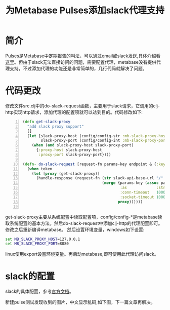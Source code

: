 #+TITLE: 为Metabase Pulses添加slack代理支持
#+DESCRIPTION: Metabase pulses可以通过slack或者email推送消息，但是不支持代理设置，难以使用。这篇文章讲解如何给slack添加代理支持。
#+KEYWORDS: metabase, clojure, slack
#+CATEGORIES: 编程, clojure, metabase
#+LANGUAGE: zh-CN


* 简介
  Pulses是Metabase中定期报告的叫法，可以通过email或slack发送,具体介绍看[[https://metabase.com/docs/latest/users-guide/10-pulses.html][这里]]。但由于slack无法直接访问的问题，需要配置代理，metabase没有提供代理支持，不过添加代理的功能还是非常简单的，几行代码就解决了问题。

* 代码更改
  修改文件src\metabase\integrations\slack.clj中的do-slack-request函数，主要用于slack请求，它调用的clj-http实现http请求，添加代理的配置项就可以达到目的。代码修改如下:
#+begin_src clojure -n
(defn get-slack-proxy
  "add slack proxy support"
  []
  (let [slack-proxy-host (config/config-str :mb-slack-proxy-host)
        slack-proxy-port (config/config-int :mb-slack-proxy-port)]
    (when (and slack-proxy-host slack-proxy-port)
      {:proxy-host slack-proxy-host
       :proxy-port slack-proxy-port})))

(defn- do-slack-request [request-fn params-key endpoint & {:keys [token], :as params, :or {token (slack-token)}}]
  (when token
    (let [proxy (get-slack-proxy)]
      (handle-response (request-fn (str slack-api-base-url "/" (name endpoint))
                                   (merge {params-key (assoc params :token token)
                                           :as             :stream
                                           :conn-timeout   1000
                                           :socket-timeout 1000}
                                          proxy))))))

#+end_src
  get-slack-proxy主要从系统配置中读取配置项，config/config-*是metabase读取系统配置的基本方法。然后do-slack-request中添加clj-http的代理配置即可。修改之后重新编译metabase。 然后设置环境变量，windows如下设置:
#+begin_src bat
set MB_SLACK_PROXY_HOST=127.0.0.1
set MB_SLACK_PROXY_PORT=8080
#+end_src
  linux使用export设置环境变量。再启动metabase,即可使用此代理访问slack。
  
* slack的配置
  slack的具体配置，参考[[https://metabase.com/docs/latest/administration-guide/09-setting-up-slack.html][官方文档]]。

  新建pulse测试发现收到的图片，中文显示乱码,如下图，下一篇文章再解决。
[[./slack_pic1.png]]
